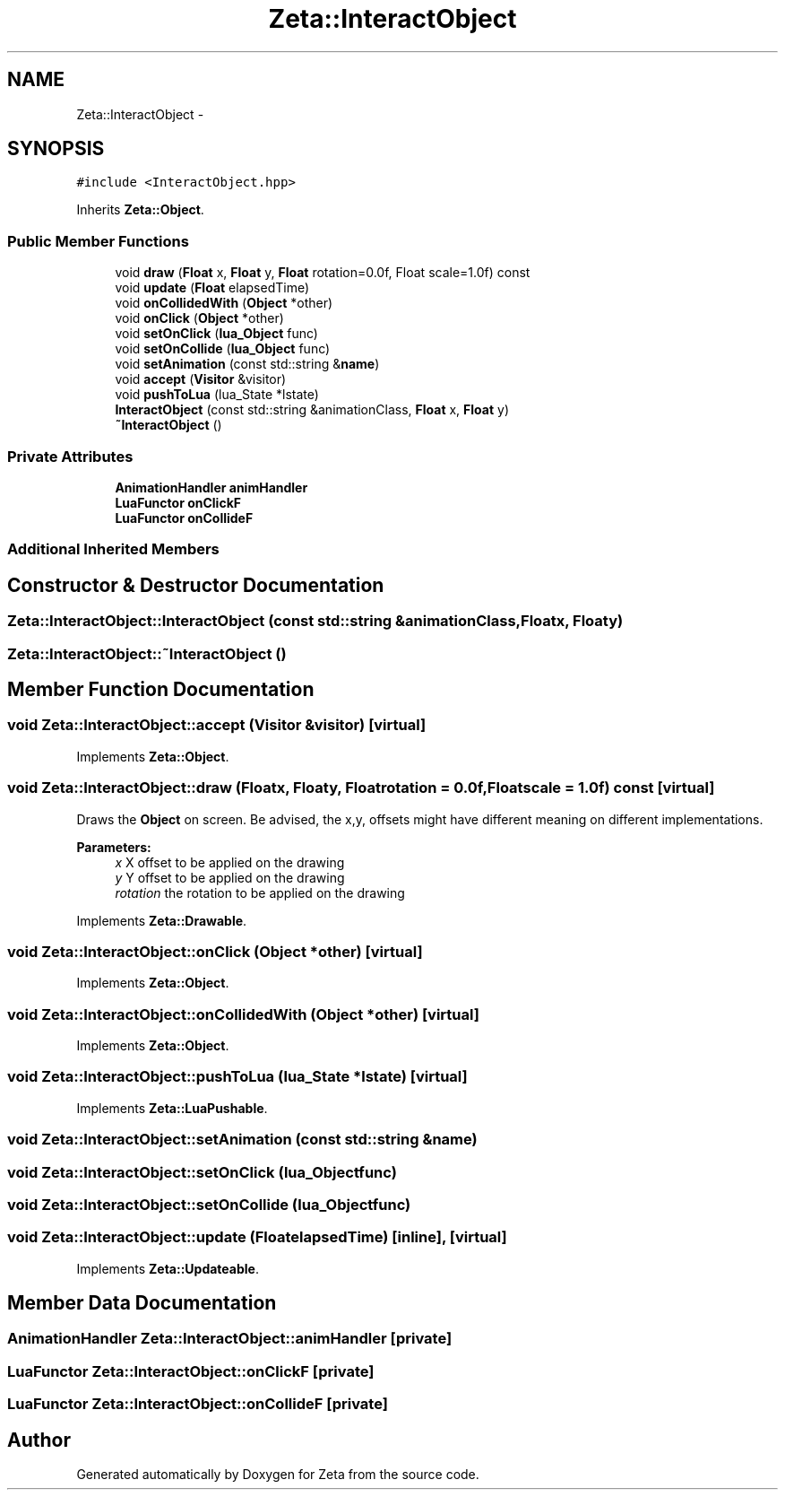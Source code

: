 .TH "Zeta::InteractObject" 3 "Wed Feb 10 2016" "Zeta" \" -*- nroff -*-
.ad l
.nh
.SH NAME
Zeta::InteractObject \- 
.SH SYNOPSIS
.br
.PP
.PP
\fC#include <InteractObject\&.hpp>\fP
.PP
Inherits \fBZeta::Object\fP\&.
.SS "Public Member Functions"

.in +1c
.ti -1c
.RI "void \fBdraw\fP (\fBFloat\fP x, \fBFloat\fP y, \fBFloat\fP rotation=0\&.0f, Float scale=1\&.0f) const "
.br
.ti -1c
.RI "void \fBupdate\fP (\fBFloat\fP elapsedTime)"
.br
.ti -1c
.RI "void \fBonCollidedWith\fP (\fBObject\fP *other)"
.br
.ti -1c
.RI "void \fBonClick\fP (\fBObject\fP *other)"
.br
.ti -1c
.RI "void \fBsetOnClick\fP (\fBlua_Object\fP func)"
.br
.ti -1c
.RI "void \fBsetOnCollide\fP (\fBlua_Object\fP func)"
.br
.ti -1c
.RI "void \fBsetAnimation\fP (const std::string &\fBname\fP)"
.br
.ti -1c
.RI "void \fBaccept\fP (\fBVisitor\fP &visitor)"
.br
.ti -1c
.RI "void \fBpushToLua\fP (lua_State *lstate)"
.br
.ti -1c
.RI "\fBInteractObject\fP (const std::string &animationClass, \fBFloat\fP x, \fBFloat\fP y)"
.br
.ti -1c
.RI "\fB~InteractObject\fP ()"
.br
.in -1c
.SS "Private Attributes"

.in +1c
.ti -1c
.RI "\fBAnimationHandler\fP \fBanimHandler\fP"
.br
.ti -1c
.RI "\fBLuaFunctor\fP \fBonClickF\fP"
.br
.ti -1c
.RI "\fBLuaFunctor\fP \fBonCollideF\fP"
.br
.in -1c
.SS "Additional Inherited Members"
.SH "Constructor & Destructor Documentation"
.PP 
.SS "Zeta::InteractObject::InteractObject (const std::string &animationClass, \fBFloat\fPx, \fBFloat\fPy)"

.SS "Zeta::InteractObject::~InteractObject ()"

.SH "Member Function Documentation"
.PP 
.SS "void Zeta::InteractObject::accept (\fBVisitor\fP &visitor)\fC [virtual]\fP"

.PP
Implements \fBZeta::Object\fP\&.
.SS "void Zeta::InteractObject::draw (\fBFloat\fPx, \fBFloat\fPy, \fBFloat\fProtation = \fC0\&.0f\fP, \fBFloat\fPscale = \fC1\&.0f\fP) const\fC [virtual]\fP"
Draws the \fBObject\fP on screen\&. Be advised, the x,y, offsets might have different meaning on different implementations\&. 
.PP
\fBParameters:\fP
.RS 4
\fIx\fP X offset to be applied on the drawing 
.br
\fIy\fP Y offset to be applied on the drawing 
.br
\fIrotation\fP the rotation to be applied on the drawing 
.RE
.PP

.PP
Implements \fBZeta::Drawable\fP\&.
.SS "void Zeta::InteractObject::onClick (\fBObject\fP *other)\fC [virtual]\fP"

.PP
Implements \fBZeta::Object\fP\&.
.SS "void Zeta::InteractObject::onCollidedWith (\fBObject\fP *other)\fC [virtual]\fP"

.PP
Implements \fBZeta::Object\fP\&.
.SS "void Zeta::InteractObject::pushToLua (lua_State *lstate)\fC [virtual]\fP"

.PP
Implements \fBZeta::LuaPushable\fP\&.
.SS "void Zeta::InteractObject::setAnimation (const std::string &name)"

.SS "void Zeta::InteractObject::setOnClick (\fBlua_Object\fPfunc)"

.SS "void Zeta::InteractObject::setOnCollide (\fBlua_Object\fPfunc)"

.SS "void Zeta::InteractObject::update (\fBFloat\fPelapsedTime)\fC [inline]\fP, \fC [virtual]\fP"

.PP
Implements \fBZeta::Updateable\fP\&.
.SH "Member Data Documentation"
.PP 
.SS "\fBAnimationHandler\fP Zeta::InteractObject::animHandler\fC [private]\fP"

.SS "\fBLuaFunctor\fP Zeta::InteractObject::onClickF\fC [private]\fP"

.SS "\fBLuaFunctor\fP Zeta::InteractObject::onCollideF\fC [private]\fP"


.SH "Author"
.PP 
Generated automatically by Doxygen for Zeta from the source code\&.
